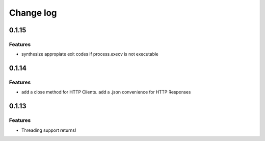 Change log
==========

0.1.15
------

Features
~~~~~~~~

* synthesize appropiate exit codes if process.execv is not executable

0.1.14
------

Features
~~~~~~~~

* add a close method for HTTP Clients. add a .json convenience for HTTP
  Responses

0.1.13
------

Features
~~~~~~~~

* Threading support returns!
